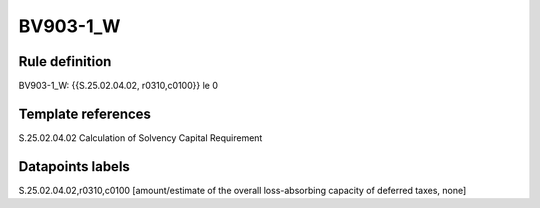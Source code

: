 =========
BV903-1_W
=========

Rule definition
---------------

BV903-1_W: {{S.25.02.04.02, r0310,c0100}} le 0


Template references
-------------------

S.25.02.04.02 Calculation of Solvency Capital Requirement


Datapoints labels
-----------------

S.25.02.04.02,r0310,c0100 [amount/estimate of the overall loss-absorbing capacity of deferred taxes, none]



